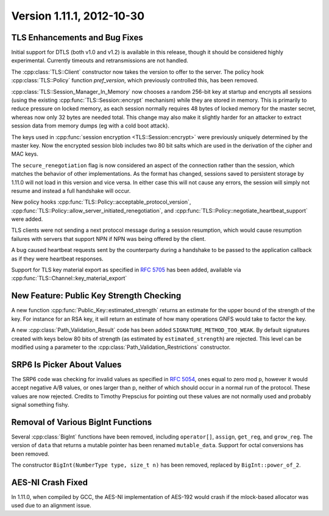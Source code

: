 Version 1.11.1, 2012-10-30
^^^^^^^^^^^^^^^^^^^^^^^^^^^^^^^^^

TLS Enhancements and Bug Fixes
""""""""""""""""""""""""""""""""""""""""

Initial support for DTLS (both v1.0 and v1.2) is available in this
release, though it should be considered highly experimental. Currently
timeouts and retransmissions are not handled.

The :cpp:class:`TLS::Client` constructor now takes the version to
offer to the server. The policy hook :cpp:class:`TLS::Policy` function
`pref_version`, which previously controlled this, has been removed.

:cpp:class:`TLS::Session_Manager_In_Memory` now chooses a random
256-bit key at startup and encrypts all sessions (using the existing
:cpp:func:`TLS::Session::encrypt` mechanism) while they are stored in
memory. This is primarily to reduce pressure on locked memory, as each
session normally requires 48 bytes of locked memory for the master
secret, whereas now only 32 bytes are needed total. This change may
also make it slightly harder for an attacker to extract session data
from memory dumps (eg with a cold boot attack).

The keys used in :cpp:func:`session encryption <TLS::Session::encrypt>`
were previously uniquely determined by the master key. Now the
encrypted session blob includes two 80 bit salts which are used in the
derivation of the cipher and MAC keys.

The ``secure_renegotiation`` flag is now considered an aspect of the
connection rather than the session, which matches the behavior of
other implementations. As the format has changed, sessions saved to
persistent storage by 1.11.0 will not load in this version and vice
versa. In either case this will not cause any errors, the session will
simply not resume and instead a full handshake will occur.

New policy hooks :cpp:func:`TLS::Policy::acceptable_protocol_version`,
:cpp:func:`TLS::Policy::allow_server_initiated_renegotiation`, and
:cpp:func:`TLS::Policy::negotiate_heartbeat_support` were added.

TLS clients were not sending a next protocol message during a session
resumption, which would cause resumption failures with servers that
support NPN if NPN was being offered by the client.

A bug caused heartbeat requests sent by the counterparty during a
handshake to be passed to the application callback as if they were
heartbeat responses.

Support for TLS key material export as specified in :rfc:`5705` has
been added, available via :cpp:func:`TLS::Channel::key_material_export`

New Feature: Public Key Strength Checking
""""""""""""""""""""""""""""""""""""""""""

A new function :cpp:func:`Public_Key::estimated_strength` returns
an estimate for the upper bound of the strength of the key. For
instance for an RSA key, it will return an estimate of how many
operations GNFS would take to factor the key.

A new :cpp:class:`Path_Validation_Result` code has been added
``SIGNATURE_METHOD_TOO_WEAK``. By default signatures created with keys
below 80 bits of strength (as estimated by ``estimated_strength``) are
rejected. This level can be modified using a parameter to the
:cpp:class:`Path_Validation_Restrictions` constructor.

SRP6 Is Picker About Values
""""""""""""""""""""""""""""""""""""""""

The SRP6 code was checking for invalid values as specified in
:rfc:`5054`, ones equal to zero mod p, however it would accept
negative A/B values, or ones larger than p, neither of which should
occur in a normal run of the protocol. These values are now
rejected. Credits to Timothy Prepscius for pointing out these values
are not normally used and probably signal something fishy.

Removal of Various BigInt Functions
""""""""""""""""""""""""""""""""""""""""

Several :cpp:class:`BigInt` functions have been removed, including
``operator[]``, ``assign``, ``get_reg``, and ``grow_reg``. The version
of ``data`` that returns a mutable pointer has been renamed
``mutable_data``.  Support for octal conversions has been removed.

The constructor ``BigInt(NumberType type, size_t n)`` has been
removed, replaced by ``BigInt::power_of_2``.

AES-NI Crash Fixed
""""""""""""""""""""""""""""""""""""""""

In 1.11.0, when compiled by GCC, the AES-NI implementation of AES-192
would crash if the mlock-based allocator was used due to an alignment
issue.
